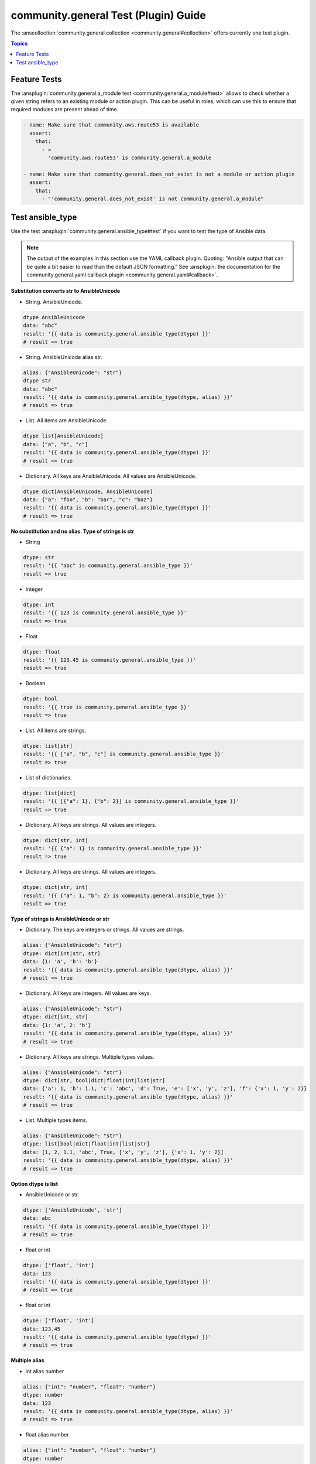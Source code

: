 ..
  Copyright (c) Ansible Project
  GNU General Public License v3.0+ (see LICENSES/GPL-3.0-or-later.txt or https://www.gnu.org/licenses/gpl-3.0.txt)
  SPDX-License-Identifier: GPL-3.0-or-later

.. _ansible_collections.community.general.docsite.test_guide:

community.general Test (Plugin) Guide
=====================================

The :anscollection:`community.general collection <community.general#collection>` offers currently one test plugin.

.. contents:: Topics

Feature Tests
-------------

The :ansplugin:`community.general.a_module test <community.general.a_module#test>` allows to check whether a given string refers to an existing module or action plugin. This can be useful in roles, which can use this to ensure that required modules are present ahead of time.

.. code-block:: yaml+jinja

    - name: Make sure that community.aws.route53 is available
      assert:
        that:
          - >
            'community.aws.route53' is community.general.a_module

    - name: Make sure that community.general.does_not_exist is not a module or action plugin
      assert:
        that:
          - "'community.general.does_not_exist' is not community.general.a_module"

.. versionadded:: 4.0.0

Test ansible_type
-----------------

Use the test :ansplugin:`community.general.ansible_type#test` if you want to test the type of Ansible data.

.. note:: The output of the examples in this section use the YAML callback plugin. Quoting: "Ansible output that can be quite a bit easier to read than the default JSON formatting." See :ansplugin:`the documentation for the community.general.yaml callback plugin <community.general.yaml#callback>`.

.. versionadded:: 9.2.0

**Substitution converts str to AnsibleUnicode**

* String. AnsibleUnicode.

.. code-block:: yaml+jinja

   dtype AnsibleUnicode
   data: "abc"
   result: '{{ data is community.general.ansible_type(dtype) }}'
   # result => true

* String. AnsibleUnicode alias str.

.. code-block:: yaml+jinja

   alias: {"AnsibleUnicode": "str"}
   dtype str
   data: "abc"
   result: '{{ data is community.general.ansible_type(dtype, alias) }}'
   # result => true

* List. All items are AnsibleUnicode.

.. code-block:: yaml+jinja

   dtype list[AnsibleUnicode]
   data: ["a", "b", "c"]
   result: '{{ data is community.general.ansible_type(dtype) }}'
   # result => true

* Dictionary. All keys are AnsibleUnicode. All values are AnsibleUnicode.

.. code-block:: yaml+jinja

   dtype dict[AnsibleUnicode, AnsibleUnicode]
   data: {"a": "foo", "b": "bar", "c": "baz"}
   result: '{{ data is community.general.ansible_type(dtype) }}'
   # result => true

**No substitution and no alias. Type of strings is str**

* String

.. code-block:: yaml+jinja

   dtype: str
   result: '{{ "abc" is community.general.ansible_type }}'
   result => true

* Integer

.. code-block:: yaml+jinja

   dtype: int
   result: '{{ 123 is community.general.ansible_type }}'
   result => true

* Float

.. code-block:: yaml+jinja

   dtype: float
   result: '{{ 123.45 is community.general.ansible_type }}'
   result => true

* Boolean

.. code-block:: yaml+jinja

   dtype: bool
   result: '{{ true is community.general.ansible_type }}'
   result => true

* List. All items are strings.

.. code-block:: yaml+jinja

   dtype: list[str]
   result: '{{ ["a", "b", "c"] is community.general.ansible_type }}'
   result => true

* List of dictionaries.

.. code-block:: yaml+jinja

   dtype: list[dict]
   result: '{{ [{"a": 1}, {"b": 2}] is community.general.ansible_type }}'
   result => true

* Dictionary. All keys are strings. All values are integers.

.. code-block:: yaml+jinja

   dtype: dict[str, int]
   result: '{{ {"a": 1} is community.general.ansible_type }}'
   result => true

* Dictionary. All keys are strings. All values are integers.

.. code-block:: yaml+jinja

   dtype: dict[str, int]
   result: '{{ {"a": 1, "b": 2} is community.general.ansible_type }}'
   result => true

**Type of strings is AnsibleUnicode or str**

* Dictionary. The keys are integers or strings. All values are strings.

.. code-block:: yaml+jinja

   alias: {"AnsibleUnicode": "str"}
   dtype: dict[int|str, str]
   data: {1: 'a', 'b': 'b'}
   result: '{{ data is community.general.ansible_type(dtype, alias) }}'
   # result => true

* Dictionary. All keys are integers. All values are keys.

.. code-block:: yaml+jinja

   alias: {"AnsibleUnicode": "str"}
   dtype: dict[int, str]
   data: {1: 'a', 2: 'b'}
   result: '{{ data is community.general.ansible_type(dtype, alias) }}'
   # result => true

* Dictionary. All keys are strings. Multiple types values.

.. code-block:: yaml+jinja

   alias: {"AnsibleUnicode": "str"}
   dtype: dict[str, bool|dict|float|int|list|str]
   data: {'a': 1, 'b': 1.1, 'c': 'abc', 'd': True, 'e': ['x', 'y', 'z'], 'f': {'x': 1, 'y': 2}}
   result: '{{ data is community.general.ansible_type(dtype, alias) }}'
   # result => true

* List. Multiple types items.

.. code-block:: yaml+jinja

   alias: {"AnsibleUnicode": "str"}
   dtype: list[bool|dict|float|int|list|str]
   data: [1, 2, 1.1, 'abc', True, ['x', 'y', 'z'], {'x': 1, 'y': 2}]
   result: '{{ data is community.general.ansible_type(dtype, alias) }}'
   # result => true

**Option dtype is list**

* AnsibleUnicode or str

.. code-block:: yaml+jinja

   dtype: ['AnsibleUnicode', 'str']
   data: abc
   result: '{{ data is community.general.ansible_type(dtype) }}'
   # result => true

* float or int

.. code-block:: yaml+jinja

   dtype: ['float', 'int']
   data: 123
   result: '{{ data is community.general.ansible_type(dtype) }}'
   # result => true

* float or int

.. code-block:: yaml+jinja

   dtype: ['float', 'int']
   data: 123.45
   result: '{{ data is community.general.ansible_type(dtype) }}'
   # result => true

**Multiple alias**

* int alias number

.. code-block:: yaml+jinja

   alias: {"int": "number", "float": "number"}
   dtype: number
   data: 123
   result: '{{ data is community.general.ansible_type(dtype, alias) }}'
   # result => true

* float alias number

.. code-block:: yaml+jinja

   alias: {"int": "number", "float": "number"}
   dtype: number
   data: 123.45
   result: '{{ data is community.general.ansible_type(dtype, alias) }}'
   # result => true
